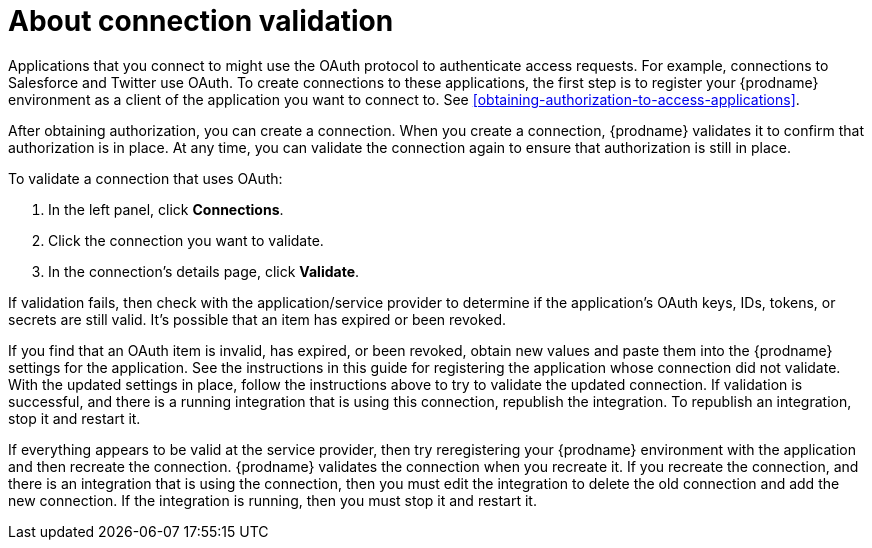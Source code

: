 [id='about-connection-validation']
= About connection validation

Applications that you connect to might use 
the OAuth protocol to authenticate access requests. For example, 
connections to Salesforce and Twitter use OAuth. To create connections
to these applications, the first step is to register your {prodname}
environment as a client of the application you want to connect to. 
See <<obtaining-authorization-to-access-applications>>.

After obtaining authorization, you can create a connection.
When you create a connection, {prodname} validates it to confirm that
authorization is in place. At any time, you can validate the connection again to
ensure that authorization is still in place.

To validate a connection that uses OAuth:

. In the left panel, click *Connections*. 
. Click the connection you want to validate. 
. In the connection's details page, click *Validate*. 

If validation fails, then check with the application/service provider to 
determine if the application's OAuth keys, IDs, tokens, or secrets are still 
valid. It's possible that an item has expired or been revoked. 

If you find that an OAuth item is invalid, has expired, or been
revoked, obtain new values and paste them into the {prodname} settings
for the application. See the instructions in this guide for 
registering the application whose connection did not validate. With the
updated settings in place, follow the instructions above to try to
validate the updated connection. If validation is successful, and there
is a running integration that is using this connection, republish
the integration. To republish an integration, stop it and restart it. 

If everything appears to be valid at the service provider, then try reregistering 
your {prodname} environment with the application and then recreate the 
connection. {prodname} validates the connection when you recreate it. 
If you recreate the connection, and there is an integration that is
using the connection, then you must edit the integration to delete the old 
connection and add the new connection. If the integration is running, 
then you must stop it and restart it. 
